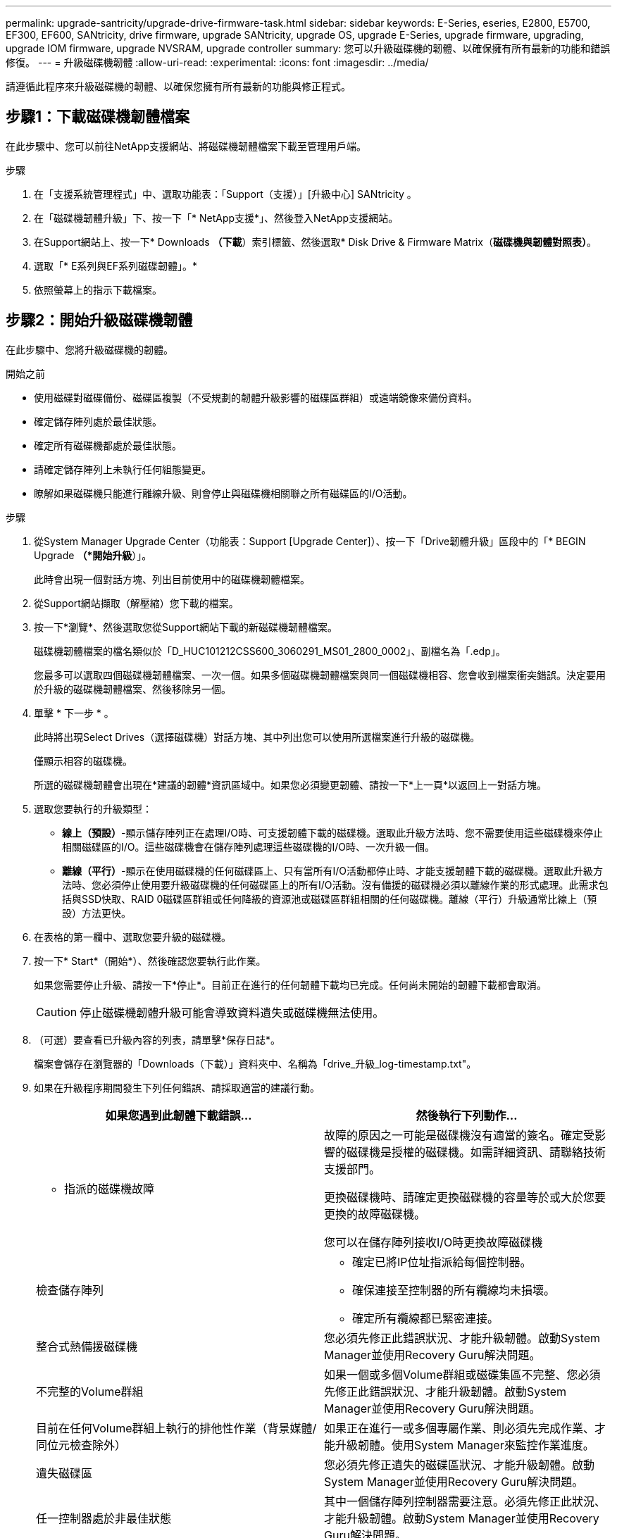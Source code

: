 ---
permalink: upgrade-santricity/upgrade-drive-firmware-task.html 
sidebar: sidebar 
keywords: E-Series, eseries, E2800, E5700, EF300, EF600, SANtricity, drive firmware, upgrade SANtricity, upgrade OS, upgrade E-Series, upgrade firmware, upgrading, upgrade IOM firmware, upgrade NVSRAM, upgrade controller 
summary: 您可以升級磁碟機的韌體、以確保擁有所有最新的功能和錯誤修復。 
---
= 升級磁碟機韌體
:allow-uri-read: 
:experimental: 
:icons: font
:imagesdir: ../media/


[role="lead"]
請遵循此程序來升級磁碟機的韌體、以確保您擁有所有最新的功能與修正程式。



== 步驟1：下載磁碟機韌體檔案

在此步驟中、您可以前往NetApp支援網站、將磁碟機韌體檔案下載至管理用戶端。

.步驟
. 在「支援系統管理程式」中、選取功能表：「Support（支援）」[升級中心] SANtricity 。
. 在「磁碟機韌體升級」下、按一下「* NetApp支援*」、然後登入NetApp支援網站。
. 在Support網站上、按一下* Downloads *（下載*）索引標籤、然後選取* Disk Drive & Firmware Matrix（*磁碟機與韌體對照表）*。
. 選取「* E系列與EF系列磁碟韌體」。*
. 依照螢幕上的指示下載檔案。




== 步驟2：開始升級磁碟機韌體

在此步驟中、您將升級磁碟機的韌體。

.開始之前
* 使用磁碟對磁碟備份、磁碟區複製（不受規劃的韌體升級影響的磁碟區群組）或遠端鏡像來備份資料。
* 確定儲存陣列處於最佳狀態。
* 確定所有磁碟機都處於最佳狀態。
* 請確定儲存陣列上未執行任何組態變更。
* 瞭解如果磁碟機只能進行離線升級、則會停止與磁碟機相關聯之所有磁碟區的I/O活動。


.步驟
. 從System Manager Upgrade Center（功能表：Support [Upgrade Center]）、按一下「Drive韌體升級」區段中的「* BEGIN Upgrade *（*開始升級*）」。
+
此時會出現一個對話方塊、列出目前使用中的磁碟機韌體檔案。

. 從Support網站擷取（解壓縮）您下載的檔案。
. 按一下*瀏覽*、然後選取您從Support網站下載的新磁碟機韌體檔案。
+
磁碟機韌體檔案的檔名類似於「D_HUC101212CSS600_3060291_MS01_2800_0002」、副檔名為「.edp」。

+
您最多可以選取四個磁碟機韌體檔案、一次一個。如果多個磁碟機韌體檔案與同一個磁碟機相容、您會收到檔案衝突錯誤。決定要用於升級的磁碟機韌體檔案、然後移除另一個。

. 單擊 * 下一步 * 。
+
此時將出現Select Drives（選擇磁碟機）對話方塊、其中列出您可以使用所選檔案進行升級的磁碟機。

+
僅顯示相容的磁碟機。

+
所選的磁碟機韌體會出現在*建議的韌體*資訊區域中。如果您必須變更韌體、請按一下*上一頁*以返回上一對話方塊。

. 選取您要執行的升級類型：
+
** *線上（預設）*-顯示儲存陣列正在處理I/O時、可支援韌體下載的磁碟機。選取此升級方法時、您不需要使用這些磁碟機來停止相關磁碟區的I/O。這些磁碟機會在儲存陣列處理這些磁碟機的I/O時、一次升級一個。
** *離線（平行）*-顯示在使用磁碟機的任何磁碟區上、只有當所有I/O活動都停止時、才能支援韌體下載的磁碟機。選取此升級方法時、您必須停止使用要升級磁碟機的任何磁碟區上的所有I/O活動。沒有備援的磁碟機必須以離線作業的形式處理。此需求包括與SSD快取、RAID 0磁碟區群組或任何降級的資源池或磁碟區群組相關的任何磁碟機。離線（平行）升級通常比線上（預設）方法更快。


. 在表格的第一欄中、選取您要升級的磁碟機。
. 按一下* Start*（開始*）、然後確認您要執行此作業。
+
如果您需要停止升級、請按一下*停止*。目前正在進行的任何韌體下載均已完成。任何尚未開始的韌體下載都會取消。

+

CAUTION: 停止磁碟機韌體升級可能會導致資料遺失或磁碟機無法使用。

. （可選）要查看已升級內容的列表，請單擊*保存日誌*。
+
檔案會儲存在瀏覽器的「Downloads（下載）」資料夾中、名稱為「drive_升級_log-timestamp.txt"。

. 如果在升級程序期間發生下列任何錯誤、請採取適當的建議行動。
+
|===
| 如果您遇到此韌體下載錯誤... | 然後執行下列動作... 


 a| 
** 指派的磁碟機故障

 a| 
故障的原因之一可能是磁碟機沒有適當的簽名。確定受影響的磁碟機是授權的磁碟機。如需詳細資訊、請聯絡技術支援部門。

更換磁碟機時、請確定更換磁碟機的容量等於或大於您要更換的故障磁碟機。

您可以在儲存陣列接收I/O時更換故障磁碟機



 a| 
檢查儲存陣列
 a| 
** 確定已將IP位址指派給每個控制器。
** 確保連接至控制器的所有纜線均未損壞。
** 確定所有纜線都已緊密連接。




 a| 
整合式熱備援磁碟機
 a| 
您必須先修正此錯誤狀況、才能升級韌體。啟動System Manager並使用Recovery Guru解決問題。



 a| 
不完整的Volume群組
 a| 
如果一個或多個Volume群組或磁碟集區不完整、您必須先修正此錯誤狀況、才能升級韌體。啟動System Manager並使用Recovery Guru解決問題。



 a| 
目前在任何Volume群組上執行的排他性作業（背景媒體/同位元檢查除外）
 a| 
如果正在進行一或多個專屬作業、則必須先完成作業、才能升級韌體。使用System Manager來監控作業進度。



 a| 
遺失磁碟區
 a| 
您必須先修正遺失的磁碟區狀況、才能升級韌體。啟動System Manager並使用Recovery Guru解決問題。



 a| 
任一控制器處於非最佳狀態
 a| 
其中一個儲存陣列控制器需要注意。必須先修正此狀況、才能升級韌體。啟動System Manager並使用Recovery Guru解決問題。



 a| 
控制器物件圖表之間的儲存分割資訊不相符
 a| 
驗證控制器上的資料時發生錯誤。請聯絡技術支援部門以解決此問題。



 a| 
SPM驗證資料庫控制器檢查失敗
 a| 
控制器上發生儲存分割區對應資料庫錯誤。請聯絡技術支援部門以解決此問題。



 a| 
組態資料庫驗證（如果儲存陣列的控制器版本支援）
 a| 
控制器上發生組態資料庫錯誤。請聯絡技術支援部門以解決此問題。



 a| 
MEL相關檢查
 a| 
請聯絡技術支援部門以解決此問題。



 a| 
過去7天內報告了超過10個「DDE資訊」或「重大MEL」事件
 a| 
請聯絡技術支援部門以解決此問題。



 a| 
過去7天內報告超過2頁2C重大MEL事件
 a| 
請聯絡技術支援部門以解決此問題。



 a| 
過去7天內報告超過2個降級的磁碟機通道嚴重MEL事件
 a| 
請聯絡技術支援部門以解決此問題。



 a| 
過去7天內有4個以上的重要MEL項目
 a| 
請聯絡技術支援部門以解決此問題。

|===


.接下來呢？
您的磁碟機韌體升級已完成。您可以恢復正常作業。
